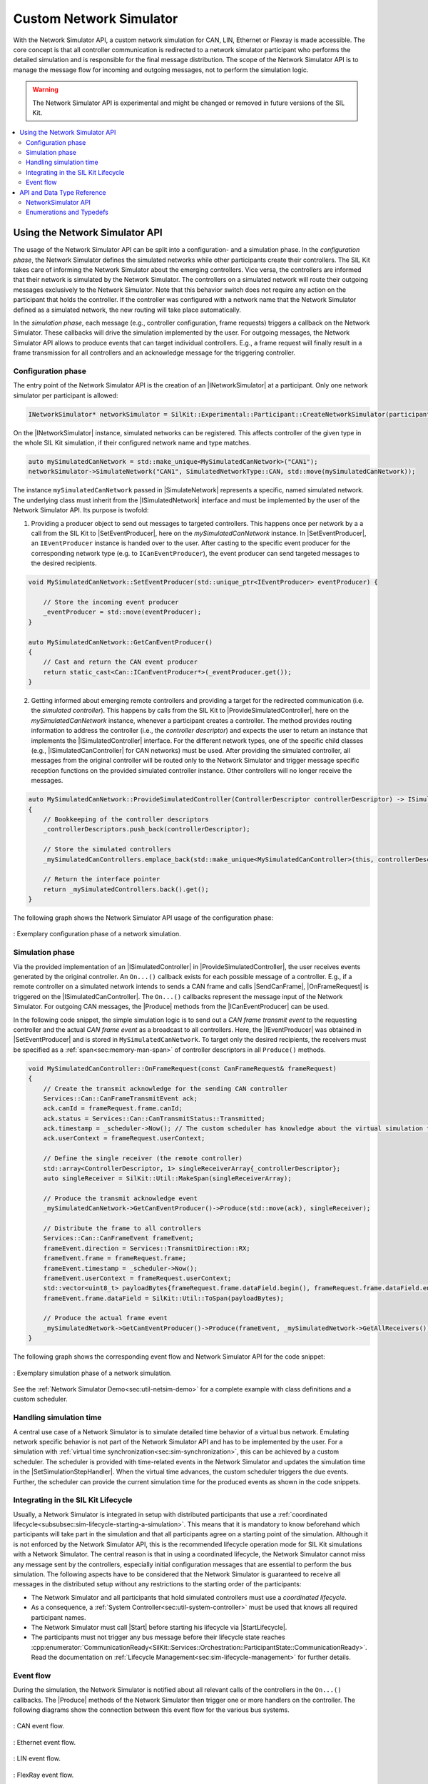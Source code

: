 ========================================
Custom Network Simulator
========================================

.. |ProductName| replace:: SIL Kit
.. |Netsim| replace:: Network Simulator

.. |INetworkSimulator| replace:: :cpp:class:`INetworkSimulator<SilKit::Experimental::NetworkSimulation::INetworkSimulator>`
.. |ISimulatedNetwork| replace:: :cpp:class:`ISimulatedNetwork<SilKit::Experimental::NetworkSimulation::ISimulatedNetwork>`
.. |ISimulatedController| replace:: :cpp:class:`ISimulatedController<SilKit::Experimental::NetworkSimulation::ISimulatedController>`
.. |ISimulatedCanController| replace:: :cpp:class:`ISimulatedCanController<SilKit::Experimental::NetworkSimulation::Can::ISimulatedCanController>`

.. |Start| replace:: :cpp:func:`Start()<SilKit::Experimental::NetworkSimulation::INetworkSimulator::Start>`
.. |SimulateNetwork| replace:: :cpp:func:`SimulateNetwork<SilKit::Experimental::NetworkSimulation::INetworkSimulator::SimulateNetwork>`

.. |ProvideSimulatedController| replace:: :cpp:func:`ProvideSimulatedController()<SilKit::Experimental::NetworkSimulation::ISimulatedNetwork::ProvideSimulatedController>`
.. |SetEventProducer| replace:: :cpp:func:`SetEventProducer()<SilKit::Experimental::NetworkSimulation::ISimulatedNetwork::SetEventProducer>`

.. |IEventProducer| replace:: :cpp:class:`IEventProducer<SilKit::Experimental::NetworkSimulation::IEventProducer>`
.. |ICanEventProducer| replace:: :cpp:class:`ICanEventProducer<SilKit::Experimental::NetworkSimulation::ICanEventProducer>`

.. |OnFrameRequest| replace:: :cpp:func:`OnFrameRequest()<SilKit::Experimental::NetworkSimulation::ISimulatedCanController::OnFrameRequest>`
.. |Produce| replace:: :cpp:func:`Produce()<SilKit::Experimental::NetworkSimulation::ISimulatedCanController::ICanEventProducer::Produce>`

.. |SendCanFrame| replace:: :cpp:func:`SendFrame()<SilKit::Services::Can::ICanController::SendFrame>`

.. |SetSimulationStepHandler| replace:: :cpp:func:`SetSimulationStepHandler()<SilKit::Services::Orchestration::ITimeSyncService::SetSimulationStepHandler()>`
.. |StartLifecycle| replace:: :cpp:func:`StartLifecycle()<SilKit::Services::Orchestration::ILifecycleService::StartLifecycle()>`

.. _sec:sil-kit-netsim:

With the |Netsim| API, a custom network simulation for CAN, LIN, Ethernet or Flexray is made accessible.
The core concept is that all controller communication is redirected to a network simulator participant who performs the detailed simulation and is responsible for the final message distribution.
The scope of the |Netsim| API is to manage the message flow for incoming and outgoing messages, not to perform the simulation logic.

.. warning::

  The |Netsim| API is experimental and might be changed or removed in future versions of the |ProductName|.

.. contents::
   :local:
   :depth: 2

Using the |Netsim| API
======================

The usage of the |Netsim| API can be split into a configuration- and a simulation phase.
In the *configuration phase*, the |Netsim| defines the simulated networks while other participants create their controllers.
The |ProductName| takes care of informing the |Netsim| about the emerging controllers.
Vice versa, the controllers are informed that their network is simulated by the |Netsim|.
The controllers on a simulated network will route their outgoing messages exclusively to the |Netsim|.
Note that this behavior switch does not require any action on the participant that holds the controller.
If the controller was configured with a network name that the |Netsim| defined as a simulated network, the new routing will take place automatically.

In the *simulation phase*, each message (e.g., controller configuration, frame requests) triggers a callback on the |Netsim|.
These callbacks will drive the simulation implemented by the user.
For outgoing messages, the |Netsim| API allows to produce events that can target individual controllers.
E.g., a frame request will finally result in a frame transmission for all controllers and an acknowledge message for the triggering controller.

Configuration phase
-------------------

The entry point of the |Netsim| API is the creation of an |INetworkSimulator| at a participant.
Only one network simulator per participant is allowed:

.. code-block:: cpp

    INetworkSimulator* networkSimulator = SilKit::Experimental::Participant::CreateNetworkSimulator(participant.get());

On the |INetworkSimulator| instance, simulated networks can be registered.
This affects controller of the given type in the whole |ProductName| simulation, if their configured network name and type matches.

.. code-block:: cpp

    auto mySimulatedCanNetwork = std::make_unique<MySimulatedCanNetwork>("CAN1");
    networkSimulator->SimulateNetwork("CAN1", SimulatedNetworkType::CAN, std::move(mySimulatedCanNetwork));

The instance ``mySimulatedCanNetwork`` passed in |SimulateNetwork| represents a specific, named simulated network.
The underlying class must inherit from the |ISimulatedNetwork| interface and must be implemented by the user of the |Netsim| API.
Its purpose is twofold:

1. Providing a producer object to send out messages to targeted controllers.
   This happens once per network by a a call from the |ProductName| to |SetEventProducer|, here on the *mySimulatedCanNetwork* instance.
   In |SetEventProducer|, an ``IEventProducer`` instance is handed over to the user. 
   After casting to the specific event producer for the corresponding network type (e.g. to ``ICanEventProducer``), the event producer can send targeted messages to the desired recipients.

.. code-block:: cpp

    void MySimulatedCanNetwork::SetEventProducer(std::unique_ptr<IEventProducer> eventProducer) {
        
        // Store the incoming event producer
        _eventProducer = std::move(eventProducer);
    }

    auto MySimulatedCanNetwork::GetCanEventProducer()
    {
        // Cast and return the CAN event producer
        return static_cast<Can::ICanEventProducer*>(_eventProducer.get());
    }

2. Getting informed about emerging remote controllers and providing a target for the redirected communication (i.e. the *simulated controller*). 
   This happens by calls from the |ProductName| to |ProvideSimulatedController|, here on the *mySimulatedCanNetwork* instance, whenever a participant creates a controller.
   The method provides routing information to address the controller (i.e., the *controller descriptor*) and expects the user to return an instance that implements the |ISimulatedController| interface.
   For the different network types, one of the specific child classes (e.g., |ISimulatedCanController| for CAN networks) must be used.
   After providing the simulated controller, all messages from the original controller will be routed only to the |Netsim| and trigger message specific reception functions on the provided simulated controller instance.
   Other controllers will no longer receive the messages.

.. code-block:: cpp

    auto MySimulatedCanNetwork::ProvideSimulatedController(ControllerDescriptor controllerDescriptor) -> ISimulatedController*
    {
        // Bookkeeping of the controller descriptors
        _controllerDescriptors.push_back(controllerDescriptor);

        // Store the simulated controllers
        _mySimulatedCanControllers.emplace_back(std::make_unique<MySimulatedCanController>(this, controllerDescriptor));
        
        // Return the interface pointer
        return _mySimulatedControllers.back().get();
    }

The following graph shows the |Netsim| API usage of the configuration phase:

.. _label:netsim-api-discovery:
.. figure:: ../_static/netsim-api-discovery.svg
   :alt: : Exemplary configuration phase of a network simulation
   :align: center
   :width: 1000

   : Exemplary configuration phase of a network simulation.

Simulation phase
----------------

Via the provided implementation of an |ISimulatedController| in |ProvideSimulatedController|, the user receives events generated by the original controller. 
An ``On...()`` callback exists for each possible message of a controller. 
E.g., if a remote controller on a simulated network intends to sends a CAN frame and calls |SendCanFrame|, |OnFrameRequest| is triggered on the |ISimulatedCanController|.
The ``On...()`` callbacks represent the message input of the |Netsim|. 
For outgoing CAN messages, the |Produce| methods from the |ICanEventProducer| can be used.

In the following code snippet, the simple simulation logic is to send out a *CAN frame transmit event* to the requesting controller and the actual *CAN frame event* as a broadcast to all controllers. 
Here, the |IEventProducer| was obtained in |SetEventProducer| and is stored in ``MySimulatedCanNetwork``.
To target only the desired recipients, the receivers must be specified as a :ref:`span<sec:memory-man-span>` of controller descriptors in all ``Produce()`` methods.

.. code-block:: cpp

    void MySimulatedCanController::OnFrameRequest(const CanFrameRequest& frameRequest)
    {
        // Create the transmit acknowledge for the sending CAN controller
        Services::Can::CanFrameTransmitEvent ack;
        ack.canId = frameRequest.frame.canId;
        ack.status = Services::Can::CanTransmitStatus::Transmitted;
        ack.timestamp = _scheduler->Now(); // The custom scheduler has knowledge about the virtual simulation time
        ack.userContext = frameRequest.userContext;

        // Define the single receiver (the remote controller)
        std::array<ControllerDescriptor, 1> singleReceiverArray{_controllerDescriptor};
        auto singleReceiver = SilKit::Util::MakeSpan(singleReceiverArray);

        // Produce the transmit acknowledge event 
        _mySimulatedCanNetwork->GetCanEventProducer()->Produce(std::move(ack), singleReceiver);

        // Distribute the frame to all controllers
        Services::Can::CanFrameEvent frameEvent;
        frameEvent.direction = Services::TransmitDirection::RX;
        frameEvent.frame = frameRequest.frame;
        frameEvent.timestamp = _scheduler->Now();
        frameEvent.userContext = frameRequest.userContext;
        std::vector<uint8_t> payloadBytes{frameRequest.frame.dataField.begin(), frameRequest.frame.dataField.end()};
        frameEvent.frame.dataField = SilKit::Util::ToSpan(payloadBytes);

        // Produce the actual frame event
        _mySimulatedNetwork->GetCanEventProducer()->Produce(frameEvent, _mySimulatedNetwork->GetAllReceivers());
    }

The following graph shows the corresponding event flow and |Netsim| API for the code snippet:

.. _label:netsim-api-runtime:
.. figure:: ../_static/netsim-api-runtime.svg
   :alt: : Exemplary simulation phase of a network simulation
   :align: center
   :width: 750

   : Exemplary simulation phase of a network simulation.

See the :ref:`Network Simulator Demo<sec:util-netsim-demo>` for a complete example with class definitions and a custom scheduler.

Handling simulation time
------------------------

A central use case of a |Netsim| is to simulate detailed time behavior of a virtual bus network.
Emulating network specific behavior is not part of the |Netsim| API and has to be implemented by the user.
For a simulation with :ref:`virtual time synchronization<sec:sim-synchronization>`, this can be achieved by a custom scheduler.
The scheduler is provided with time-related events in the |Netsim| and updates the simulation time in the |SetSimulationStepHandler|.
When the virtual time advances, the custom scheduler triggers the due events. 
Further, the scheduler can provide the current simulation time for the produced events as shown in the code snippets.

Integrating in the |ProductName| Lifecycle
------------------------------------------

Usually, a |Netsim| is integrated in setup with distributed participants that use a :ref:`coordinated lifecycle<subsubsec:sim-lifecycle-starting-a-simulation>`.
This means that it is mandatory to know beforehand which participants will take part in the simulation and that all participants agree on a starting point of the simulation.
Although it is not enforced by the |Netsim| API, this is the recommended lifecycle operation mode for |ProductName| simulations with a |Netsim|.
The central reason is that in using a coordinated lifecycle, the |Netsim| cannot miss any message sent by the controllers, especially initial configuration messages that are essential to perform the bus simulation.
The following aspects have to be considered that the |Netsim| is guaranteed to receive all messages in the distributed setup without any restrictions to the starting order of the participants:

- The |Netsim| and all participants that hold simulated controllers must use a *coordinated lifecycle*.
- As a consequence, a :ref:`System Controller<sec:util-system-controller>` must be used that knows all required participant names.
- The |Netsim| must call |Start| before starting his lifecycle via |StartLifecycle|.
- The participants must not trigger any bus message before their lifecycle state reaches :cpp:enumerator:`CommunicationReady<SilKit::Services::Orchestration::ParticipantState::CommunicationReady>`.
  Read the documentation on :ref:`Lifecycle Management<sec:sim-lifecycle-management>` for further details.


.. _sec:sil-kit-netsim-event-flow:

Event flow
----------

During the simulation, the |Netsim| is notified about all relevant calls of the controllers in the ``On...()`` callbacks.
The |Produce| methods of the |Netsim| then trigger one or more handlers on the controller.
The following diagrams show the connection between this event flow for the various bus systems.

.. _label:netsim-api-can-event-flow:
.. figure:: ../_static/netsim-api-can-event-flow.svg
   :alt: : CAN event flow
   :align: center
   :width: 600

   : CAN event flow.

.. _label:netsim-api-ethernet-event-flow:
.. figure:: ../_static/netsim-api-ethernet-event-flow.svg
   :alt: : Ethernet event flow
   :align: center
   :width: 600

   : Ethernet event flow.

.. _label:netsim-api-lin-event-flow:
.. figure:: ../_static/netsim-api-lin-event-flow.svg
   :alt: : LIN event flow
   :align: center
   :width: 600

   : LIN event flow.

.. _label:netsim-api-flexray-event-flow:
.. figure:: ../_static/netsim-api-flexray-event-flow.svg
   :alt: : FlexRay event flow
   :align: center
   :width: 600

   : FlexRay event flow.

API and Data Type Reference
===========================

NetworkSimulator API
--------------------

.. doxygenclass:: SilKit::Experimental::NetworkSimulation::INetworkSimulator
   :members:

.. doxygenclass:: SilKit::Experimental::NetworkSimulation::ISimulatedNetwork
   :members:

.. doxygenclass:: SilKit::Experimental::NetworkSimulation::ISimulatedController
   :members:

.. doxygenclass:: SilKit::Experimental::NetworkSimulation::Can::ISimulatedCanController
   :members:

.. doxygenclass:: SilKit::Experimental::NetworkSimulation::Ethernet::ISimulatedEthernetController
   :members:

.. doxygenclass:: SilKit::Experimental::NetworkSimulation::Lin::ISimulatedLinController
   :members:

.. doxygenclass:: SilKit::Experimental::NetworkSimulation::Flexray::ISimulatedFlexRayController
   :members:

.. 
    Data Structures
    ---------------

    .. doxygenstruct:: SilKit::Experimental::NetworkSimulation::ControllerDescriptor
        :members:

Enumerations and Typedefs
-------------------------

.. doxygenenum:: SilKit::Experimental::NetworkSimulation::SimulatedNetworkType
